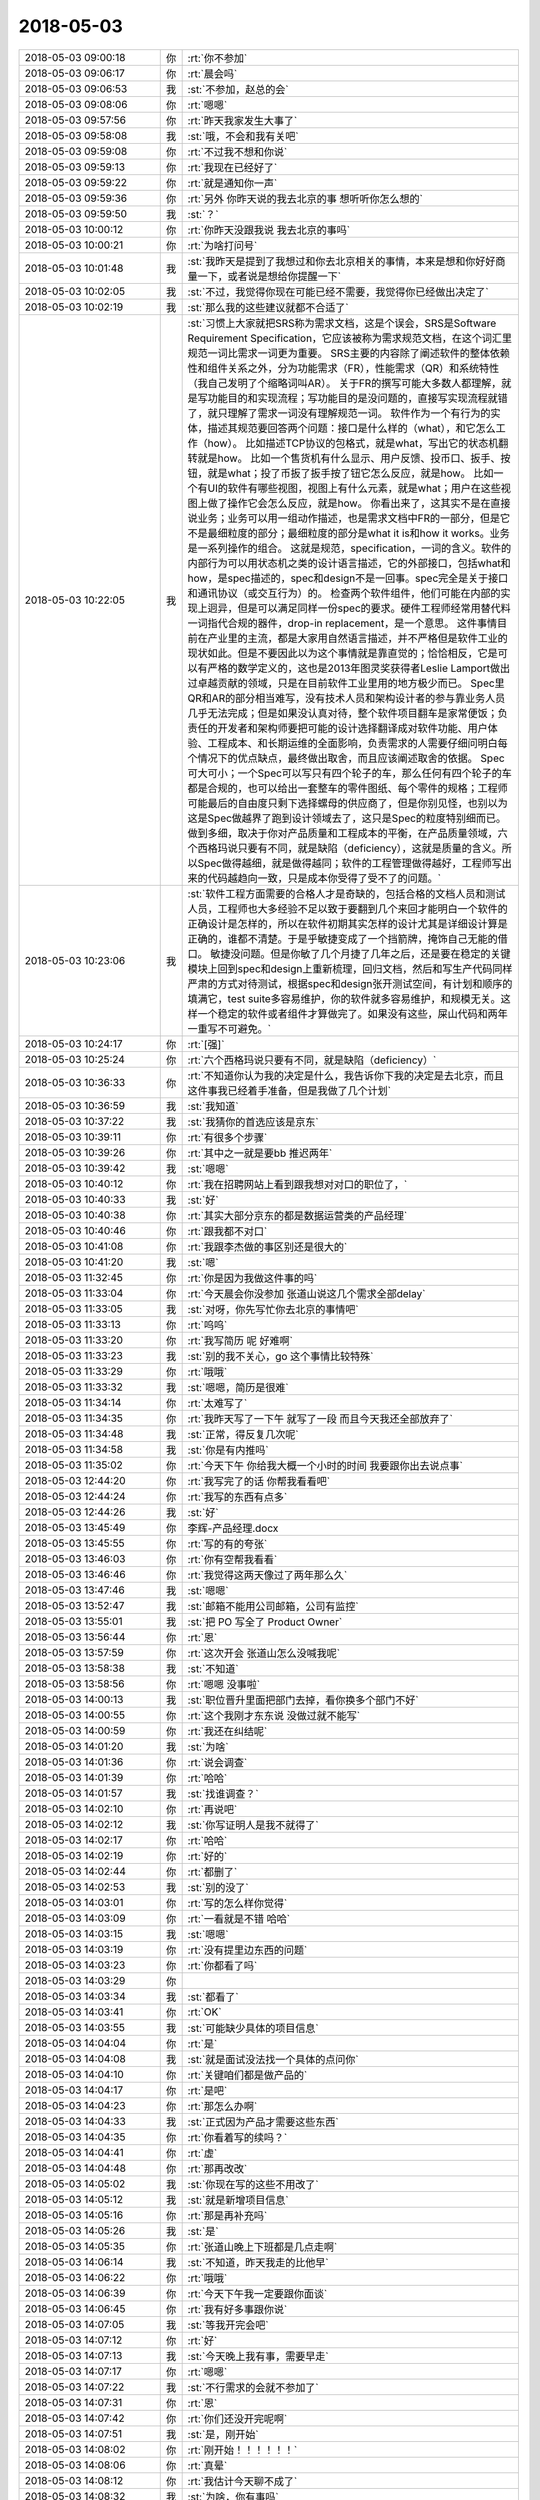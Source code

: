 2018-05-03
-------------

.. list-table::
   :widths: 25, 1, 60

   * - 2018-05-03 09:00:18
     - 你
     - :rt:`你不参加`
   * - 2018-05-03 09:06:17
     - 你
     - :rt:`晨会吗`
   * - 2018-05-03 09:06:53
     - 我
     - :st:`不参加，赵总的会`
   * - 2018-05-03 09:08:06
     - 你
     - :rt:`嗯嗯`
   * - 2018-05-03 09:57:56
     - 你
     - :rt:`昨天我家发生大事了`
   * - 2018-05-03 09:58:08
     - 我
     - :st:`哦，不会和我有关吧`
   * - 2018-05-03 09:59:08
     - 你
     - :rt:`不过我不想和你说`
   * - 2018-05-03 09:59:13
     - 你
     - :rt:`我现在已经好了`
   * - 2018-05-03 09:59:22
     - 你
     - :rt:`就是通知你一声`
   * - 2018-05-03 09:59:36
     - 你
     - :rt:`另外 你昨天说的我去北京的事 想听听你怎么想的`
   * - 2018-05-03 09:59:50
     - 我
     - :st:`？`
   * - 2018-05-03 10:00:12
     - 你
     - :rt:`你昨天没跟我说 我去北京的事吗`
   * - 2018-05-03 10:00:21
     - 你
     - :rt:`为啥打问号`
   * - 2018-05-03 10:01:48
     - 我
     - :st:`我昨天是提到了我想过和你去北京相关的事情，本来是想和你好好商量一下，或者说是想给你提醒一下`
   * - 2018-05-03 10:02:05
     - 我
     - :st:`不过，我觉得你现在可能已经不需要，我觉得你已经做出决定了`
   * - 2018-05-03 10:02:19
     - 我
     - :st:`那么我的这些建议就都不合适了`
   * - 2018-05-03 10:22:05
     - 我
     - :st:`习惯上大家就把SRS称为需求文档，这是个误会，SRS是Software Requirement Specification，它应该被称为需求规范文档，在这个词汇里规范一词比需求一词更为重要。
       SRS主要的内容除了阐述软件的整体依赖性和组件关系之外，分为功能需求（FR），性能需求（QR）和系统特性（我自己发明了个缩略词叫AR）。
       关于FR的撰写可能大多数人都理解，就是写功能目的和实现流程；写功能目的是没问题的，直接写实现流程就错了，就只理解了需求一词没有理解规范一词。
       软件作为一个有行为的实体，描述其规范要回答两个问题：接口是什么样的（what），和它怎么工作（how）。
       比如描述TCP协议的包格式，就是what，写出它的状态机翻转就是how。
       比如一个售货机有什么显示、用户反馈、投币口、扳手、按钮，就是what；投了币扳了扳手按了钮它怎么反应，就是how。
       比如一个有UI的软件有哪些视图，视图上有什么元素，就是what；用户在这些视图上做了操作它会怎么反应，就是how。
       你看出来了，这其实不是在直接说业务；业务可以用一组动作描述，也是需求文档中FR的一部分，但是它不是最细粒度的部分；最细粒度的部分是what it is和how it works。业务是一系列操作的组合。
       这就是规范，specification，一词的含义。软件的内部行为可以用状态机之类的设计语言描述，它的外部接口，包括what和how，是spec描述的，spec和design不是一回事。spec完全是关于接口和通讯协议（或交互行为）的。
       检查两个软件组件，他们可能在内部的实现上迥异，但是可以满足同样一份spec的要求。硬件工程师经常用替代料一词指代合规的器件，drop-in replacement，是一个意思。
       这件事情目前在产业里的主流，都是大家用自然语言描述，并不严格但是软件工业的现状如此。但是不要因此以为这个事情就是靠直觉的；恰恰相反，它是可以有严格的数学定义的，这也是2013年图灵奖获得者Leslie Lamport做出过卓越贡献的领域，只是在目前软件工业里用的地方极少而已。
       Spec里QR和AR的部分相当难写，没有技术人员和架构设计者的参与靠业务人员几乎无法完成；但是如果没认真对待，整个软件项目翻车是家常便饭；负责任的开发者和架构师要把可能的设计选择翻译成对软件功能、用户体验、工程成本、和长期运维的全面影响，负责需求的人需要仔细问明白每个情况下的优点缺点，最终做出取舍，而且应该阐述取舍的依据。
       Spec可大可小；一个Spec可以写只有四个轮子的车，那么任何有四个轮子的车都是合规的，也可以给出一套整车的零件图纸、每个零件的规格；工程师可能最后的自由度只剩下选择螺母的供应商了，但是你别见怪，也别以为这是Spec做越界了跑到设计领域去了，这只是Spec的粒度特别细而已。做到多细，取决于你对产品质量和工程成本的平衡，在产品质量领域，六个西格玛说只要有不同，就是缺陷（deficiency），这就是质量的含义。所以Spec做得越细，就是做得越同；软件的工程管理做得越好，工程师写出来的代码越趋向一致，只是成本你受得了受不了的问题。`
   * - 2018-05-03 10:23:06
     - 我
     - :st:`软件工程方面需要的合格人才是奇缺的，包括合格的文档人员和测试人员，工程师也大多经验不足以致于要翻到几个来回才能明白一个软件的正确设计是怎样的，所以在软件初期其实怎样的设计尤其是详细设计算是正确的，谁都不清楚。于是乎敏捷变成了一个挡箭牌，掩饰自己无能的借口。
       敏捷没问题。但是你敏了几个月捷了几年之后，还是要在稳定的关键模块上回到spec和design上重新梳理，回归文档，然后和写生产代码同样严肃的方式对待测试，根据spec和design张开测试空间，有计划和顺序的填满它，test suite多容易维护，你的软件就多容易维护，和规模无关。这样一个稳定的软件或者组件才算做完了。如果没有这些，屎山代码和两年一重写不可避免。`
   * - 2018-05-03 10:24:17
     - 你
     - :rt:`[强]`
   * - 2018-05-03 10:25:24
     - 你
     - :rt:`六个西格玛说只要有不同，就是缺陷（deficiency）`
   * - 2018-05-03 10:36:33
     - 你
     - :rt:`不知道你认为我的决定是什么，我告诉你下我的决定是去北京，而且这件事我已经着手准备，但是我做了几个计划`
   * - 2018-05-03 10:36:59
     - 我
     - :st:`我知道`
   * - 2018-05-03 10:37:22
     - 我
     - :st:`我猜你的首选应该是京东`
   * - 2018-05-03 10:39:11
     - 你
     - :rt:`有很多个步骤`
   * - 2018-05-03 10:39:26
     - 你
     - :rt:`其中之一就是要bb 推迟两年`
   * - 2018-05-03 10:39:42
     - 我
     - :st:`嗯嗯`
   * - 2018-05-03 10:40:12
     - 你
     - :rt:`我在招聘网站上看到跟我想对对口的职位了，`
   * - 2018-05-03 10:40:33
     - 我
     - :st:`好`
   * - 2018-05-03 10:40:38
     - 你
     - :rt:`其实大部分京东的都是数据运营类的产品经理`
   * - 2018-05-03 10:40:46
     - 你
     - :rt:`跟我都不对口`
   * - 2018-05-03 10:41:08
     - 你
     - :rt:`我跟李杰做的事区别还是很大的`
   * - 2018-05-03 10:41:20
     - 我
     - :st:`嗯`
   * - 2018-05-03 11:32:45
     - 你
     - :rt:`你是因为我做这件事的吗`
   * - 2018-05-03 11:33:04
     - 你
     - :rt:`今天晨会你没参加 张道山说这几个需求全部delay`
   * - 2018-05-03 11:33:05
     - 我
     - :st:`对呀，你先写忙你去北京的事情吧`
   * - 2018-05-03 11:33:13
     - 你
     - :rt:`呜呜`
   * - 2018-05-03 11:33:20
     - 你
     - :rt:`我写简历 呢 好难啊`
   * - 2018-05-03 11:33:23
     - 我
     - :st:`别的我不关心，go 这个事情比较特殊`
   * - 2018-05-03 11:33:29
     - 你
     - :rt:`哦哦`
   * - 2018-05-03 11:33:32
     - 我
     - :st:`嗯嗯，简历是很难`
   * - 2018-05-03 11:34:14
     - 你
     - :rt:`太难写了`
   * - 2018-05-03 11:34:35
     - 你
     - :rt:`我昨天写了一下午 就写了一段 而且今天我还全部放弃了`
   * - 2018-05-03 11:34:48
     - 我
     - :st:`正常，得反复几次呢`
   * - 2018-05-03 11:34:58
     - 我
     - :st:`你是有内推吗`
   * - 2018-05-03 11:35:02
     - 你
     - :rt:`今天下午 你给我大概一个小时的时间 我要跟你出去说点事`
   * - 2018-05-03 12:44:20
     - 你
     - :rt:`我写完了的话 你帮我看看吧`
   * - 2018-05-03 12:44:24
     - 你
     - :rt:`我写的东西有点多`
   * - 2018-05-03 12:44:26
     - 我
     - :st:`好`
   * - 2018-05-03 13:45:49
     - 你
     - 李辉-产品经理.docx
   * - 2018-05-03 13:45:55
     - 你
     - :rt:`写的有的夸张`
   * - 2018-05-03 13:46:03
     - 你
     - :rt:`你有空帮我看看`
   * - 2018-05-03 13:46:46
     - 你
     - :rt:`我觉得这两天像过了两年那么久`
   * - 2018-05-03 13:47:46
     - 我
     - :st:`嗯嗯`
   * - 2018-05-03 13:52:47
     - 我
     - :st:`邮箱不能用公司邮箱，公司有监控`
   * - 2018-05-03 13:55:01
     - 我
     - :st:`把 PO 写全了 Product Owner`
   * - 2018-05-03 13:56:44
     - 你
     - :rt:`恩`
   * - 2018-05-03 13:57:59
     - 你
     - :rt:`这次开会 张道山怎么没喊我呢`
   * - 2018-05-03 13:58:38
     - 我
     - :st:`不知道`
   * - 2018-05-03 13:58:56
     - 你
     - :rt:`嗯嗯 没事啦`
   * - 2018-05-03 14:00:13
     - 我
     - :st:`职位晋升里面把部门去掉，看你换多个部门不好`
   * - 2018-05-03 14:00:55
     - 你
     - :rt:`这个我刚才东东说 没做过就不能写`
   * - 2018-05-03 14:00:59
     - 你
     - :rt:`我还在纠结呢`
   * - 2018-05-03 14:01:20
     - 我
     - :st:`为啥`
   * - 2018-05-03 14:01:36
     - 你
     - :rt:`说会调查`
   * - 2018-05-03 14:01:39
     - 你
     - :rt:`哈哈`
   * - 2018-05-03 14:01:57
     - 我
     - :st:`找谁调查？`
   * - 2018-05-03 14:02:10
     - 你
     - :rt:`再说吧`
   * - 2018-05-03 14:02:12
     - 我
     - :st:`你写证明人是我不就得了`
   * - 2018-05-03 14:02:17
     - 你
     - :rt:`哈哈`
   * - 2018-05-03 14:02:19
     - 你
     - :rt:`好的`
   * - 2018-05-03 14:02:44
     - 你
     - :rt:`都删了`
   * - 2018-05-03 14:02:53
     - 我
     - :st:`别的没了`
   * - 2018-05-03 14:03:01
     - 你
     - :rt:`写的怎么样你觉得`
   * - 2018-05-03 14:03:09
     - 你
     - :rt:`一看就是不错 哈哈`
   * - 2018-05-03 14:03:15
     - 我
     - :st:`嗯嗯`
   * - 2018-05-03 14:03:19
     - 你
     - :rt:`没有提里边东西的问题`
   * - 2018-05-03 14:03:23
     - 你
     - :rt:`你都看了吗`
   * - 2018-05-03 14:03:29
     - 你
     - .. image:: images/c53021f1bdaa218959179d4eb569dad8.gif
          :width: 100px
   * - 2018-05-03 14:03:34
     - 我
     - :st:`都看了`
   * - 2018-05-03 14:03:41
     - 你
     - :rt:`OK`
   * - 2018-05-03 14:03:55
     - 我
     - :st:`可能缺少具体的项目信息`
   * - 2018-05-03 14:04:04
     - 你
     - :rt:`是`
   * - 2018-05-03 14:04:08
     - 我
     - :st:`就是面试没法找一个具体的点问你`
   * - 2018-05-03 14:04:10
     - 你
     - :rt:`关键咱们都是做产品的`
   * - 2018-05-03 14:04:17
     - 你
     - :rt:`是吧`
   * - 2018-05-03 14:04:23
     - 你
     - :rt:`那怎么办啊`
   * - 2018-05-03 14:04:33
     - 我
     - :st:`正式因为产品才需要这些东西`
   * - 2018-05-03 14:04:35
     - 你
     - :rt:`你看着写的续吗？`
   * - 2018-05-03 14:04:41
     - 你
     - :rt:`虚`
   * - 2018-05-03 14:04:48
     - 你
     - :rt:`那再改改`
   * - 2018-05-03 14:05:02
     - 我
     - :st:`你现在写的这些不用改了`
   * - 2018-05-03 14:05:12
     - 我
     - :st:`就是新增项目信息`
   * - 2018-05-03 14:05:16
     - 你
     - :rt:`那是再补充吗`
   * - 2018-05-03 14:05:26
     - 我
     - :st:`是`
   * - 2018-05-03 14:05:35
     - 你
     - :rt:`张道山晚上下班都是几点走啊`
   * - 2018-05-03 14:06:14
     - 我
     - :st:`不知道，昨天我走的比他早`
   * - 2018-05-03 14:06:22
     - 你
     - :rt:`哦哦`
   * - 2018-05-03 14:06:39
     - 你
     - :rt:`今天下午我一定要跟你面谈`
   * - 2018-05-03 14:06:45
     - 你
     - :rt:`我有好多事跟你说`
   * - 2018-05-03 14:07:05
     - 我
     - :st:`等我开完会吧`
   * - 2018-05-03 14:07:12
     - 你
     - :rt:`好`
   * - 2018-05-03 14:07:13
     - 我
     - :st:`今天晚上我有事，需要早走`
   * - 2018-05-03 14:07:17
     - 你
     - :rt:`嗯嗯`
   * - 2018-05-03 14:07:22
     - 我
     - :st:`不行需求的会就不参加了`
   * - 2018-05-03 14:07:31
     - 你
     - :rt:`恩`
   * - 2018-05-03 14:07:42
     - 你
     - :rt:`你们还没开完呢啊`
   * - 2018-05-03 14:07:51
     - 我
     - :st:`是，刚开始`
   * - 2018-05-03 14:08:02
     - 你
     - :rt:`刚开始！！！！！！`
   * - 2018-05-03 14:08:06
     - 你
     - :rt:`真晕`
   * - 2018-05-03 14:08:12
     - 你
     - :rt:`我估计今天聊不成了`
   * - 2018-05-03 14:08:32
     - 我
     - :st:`为啥，你有事吗`
   * - 2018-05-03 14:09:15
     - 你
     - :rt:`你有事啊`
   * - 2018-05-03 14:09:18
     - 你
     - :rt:`我没事`
   * - 2018-05-03 14:09:32
     - 我
     - :st:`我安排吧，你别管了`
   * - 2018-05-03 14:13:01
     - 你
     - :rt:`好`
   * - 2018-05-03 14:16:25
     - 你
     - :rt:`岗位职责：
       1.全面负责京东技术官网产品（PC端，移动端）以及产品运营和后台信息架构优化；
       2.能够输出相应的PRD文档和产品原型，推动产品按时上线，并负责后续的产品迭代优化；
       3.和用研部门一起调研用户需求、收集用户反馈，和设计部门一起进行原型设计和评估，和数据分析部门一起监控和利用产品数据。
       任职要求：
       1.熟悉WordPress，有相关开发及插件使用经验者优先；
       2.深刻理解内容管理系统， 能在快节奏的工作环境中完成任务，注重细节，能够快速学习并独立工作，很好的主动思考和解决问题的能力；
       3.WordPress方面经验丰富者优先考虑。`
   * - 2018-05-03 14:16:35
     - 你
     - :rt:`这个是京东发布的一个招聘信息`
   * - 2018-05-03 14:16:43
     - 你
     - :rt:`我看跟我算是比较符合的了`
   * - 2018-05-03 14:17:05
     - 你
     - :rt:`WordPress是啥不知道 我查了下 是个内容管理系统 跟CRM差不多`
   * - 2018-05-03 14:17:08
     - 我
     - :st:`嗯嗯`
   * - 2018-05-03 14:17:19
     - 我
     - :st:`还不太一样`
   * - 2018-05-03 14:17:24
     - 你
     - :rt:`是`
   * - 2018-05-03 14:17:43
     - 你
     - :rt:`我觉得他们的产品跟wordpress可能非常相关`
   * - 2018-05-03 14:17:59
     - 我
     - :st:`有可能`
   * - 2018-05-03 14:18:03
     - 你
     - :rt:`我在天津找到几个招聘信息 跟我特别符合 都是做产品的`
   * - 2018-05-03 14:18:10
     - 你
     - :rt:`不是李杰那种项目的`
   * - 2018-05-03 14:18:21
     - 你
     - :rt:`岗位职责：
       1、根据公司的业务发展和产品规划，负责分管产品的整体规划、路径设计、项目跟踪和上线运营；
       2、根据产品设计目标、业务流程、管理规则、业务痛点、业务场景，进行需求调研并设计产品方案；
       3、根据业务使用场景、用户习惯，设计产品原型、交互体验、使用导航；
       4、负责产品项目过程管理和产品交付使用整体管控，确保产品按时、按质按量交付使用；
       5、负责产品的上线发布会推广，上线实施、产品使用培训和使用指南的提供；
       6、跟踪上线产品的市场效果、用户反馈，收集和主动挖掘改进需求，根据业务需要持续改进产品；
       任职要求：
       1、 研究生及以上学历，汽车工程、机械工程、自动化、电信工程、通信工程、计算机科学、软件工程或信息管理等相关专业，有汽车行业或企业工作经验者优先；
       2、 具备优秀的产品策划及规划能力，了解互联网产品设计模式，掌握产品设计原则及科学方法；
       3、 具备PDM、MES、ERP等大型工业软件产品建设及实施经验者优先；
       4、 具备技术及业务解决方案策划经验、有信息化咨询能力经验者优先；
       5、 具有较好的沟通、表达和学习能力；
       6、 具有强烈的责任心，能够承担工作压力，具备较强执行能力。`
   * - 2018-05-03 14:18:23
     - 我
     - :st:`天津就没有意思了`
   * - 2018-05-03 14:18:34
     - 你
     - :rt:`我想在天津面试一下`
   * - 2018-05-03 14:18:51
     - 我
     - :st:`可以`
   * - 2018-05-03 14:19:04
     - 你
     - :rt:`积攒点面试经验 我太长时间没有面试了 这次的目标就是京东 我必须保证成功率`
   * - 2018-05-03 14:19:14
     - 我
     - :st:`好`
   * - 2018-05-03 14:19:51
     - 你
     - :rt:`我问了李杰 他说他们单位基本岁数都很小 他算是最大的`
   * - 2018-05-03 14:20:00
     - 我
     - :st:`嗯嗯`
   * - 2018-05-03 14:20:13
     - 你
     - :rt:`但愿岁数小的 没特别深的道行`
   * - 2018-05-03 14:20:34
     - 你
     - :rt:`或者道行深的 像你这样的也行`
   * - 2018-05-03 14:20:43
     - 你
     - :rt:`就怕那事事的`
   * - 2018-05-03 14:20:53
     - 我
     - :st:`嗯`
   * - 2018-05-03 14:21:07
     - 我
     - :st:`先能过面试吧`
   * - 2018-05-03 14:21:19
     - 你
     - :rt:`我说的就是面试啊`
   * - 2018-05-03 14:21:45
     - 你
     - :rt:`说实话 我还挺紧张的`
   * - 2018-05-03 14:21:46
     - 我
     - :st:`不会吧，面试你的怎么也得是 leader 呀`
   * - 2018-05-03 14:21:50
     - 我
     - :st:`正常`
   * - 2018-05-03 14:21:51
     - 你
     - :rt:`不一定`
   * - 2018-05-03 14:22:11
     - 我
     - :st:`哦，那就比较麻烦，怕你说的他听不懂`
   * - 2018-05-03 14:23:54
     - 你
     - :rt:`哎呀 我可紧张了`
   * - 2018-05-03 14:23:57
     - 我
     - :st:`唉，这个破会，磨叽死了`
   * - 2018-05-03 14:24:02
     - 你
     - :rt:`生怕自己没面上`
   * - 2018-05-03 14:24:07
     - 我
     - :st:`哦`
   * - 2018-05-03 14:24:15
     - 我
     - :st:`你太恐惧了`
   * - 2018-05-03 14:24:23
     - 你
     - :rt:`是`
   * - 2018-05-03 14:24:41
     - 我
     - :st:`算了，等待会面谈的时候再说你的恐惧吧`
   * - 2018-05-03 14:24:51
     - 你
     - :rt:`恩`
   * - 2018-05-03 14:25:02
     - 你
     - :rt:`我跟你透漏点我的事`
   * - 2018-05-03 14:25:54
     - 我
     - :st:`好`
   * - 2018-05-03 14:26:08
     - 你
     - :rt:`我昨天早上跟李杰说去北京的事了 李杰一直不同意 非得让我要bb，后来我跟他说 我去北京的事先不让告诉你  然后我就把这段聊天记录发给东东了 忘了提到你的那句`
   * - 2018-05-03 14:26:15
     - 你
     - :rt:`结果东东就问问老王是谁`
   * - 2018-05-03 14:26:29
     - 你
     - :rt:`我的天 我的头皮像过电一样`
   * - 2018-05-03 14:26:31
     - 我
     - :st:`呵呵`
   * - 2018-05-03 14:26:39
     - 你
     - :rt:`我就跟他说是你`
   * - 2018-05-03 14:26:40
     - 我
     - :st:`你中午就是为这个哭吧`
   * - 2018-05-03 14:26:43
     - 你
     - :rt:`恩`
   * - 2018-05-03 14:26:46
     - 你
     - :rt:`他要跟我离婚`
   * - 2018-05-03 14:26:49
     - 我
     - :st:`我猜到了`
   * - 2018-05-03 14:26:58
     - 你
     - :rt:`我觉得你也能猜到`
   * - 2018-05-03 14:27:14
     - 你
     - :rt:`昨天晚上从7点 一直聊到11点`
   * - 2018-05-03 14:27:19
     - 你
     - :rt:`我的妈妈啊`
   * - 2018-05-03 14:27:25
     - 你
     - :rt:`你都不知道我有多累`
   * - 2018-05-03 14:27:32
     - 我
     - :st:`我能想象`
   * - 2018-05-03 14:27:46
     - 你
     - :rt:`但是你绝对想不到东东跟我提离婚的理由`
   * - 2018-05-03 14:28:09
     - 我
     - :st:`不是因为你和同事的处事方式吗`
   * - 2018-05-03 14:28:13
     - 你
     - :rt:`我问他 相信我身体上没背叛他吗 他说信`
   * - 2018-05-03 14:28:26
     - 你
     - :rt:`有这个 我心就放心一半了`
   * - 2018-05-03 14:28:32
     - 我
     - :st:`嗯`
   * - 2018-05-03 14:29:08
     - 你
     - :rt:`他说他考虑了一下
       1、我对精神交流的需求 他不能满足我 
       2、他再也不相信我了`
   * - 2018-05-03 14:29:35
     - 你
     - :rt:`因为你记得我俩上次因为你吵架 我答应过不跟你联系了`
   * - 2018-05-03 14:29:47
     - 你
     - :rt:`现在他发现了 而且还把你介绍给李杰了`
   * - 2018-05-03 14:29:50
     - 你
     - :rt:`我的天`
   * - 2018-05-03 14:29:57
     - 我
     - :st:`嗯`
   * - 2018-05-03 14:30:23
     - 你
     - :rt:`然后我就开始了。。。。漫长而痛苦的解释`
   * - 2018-05-03 14:30:45
     - 你
     - :rt:`他说他不相信蓝颜知己 他男人的感觉 你对我绝对没安好心`
   * - 2018-05-03 14:30:46
     - 你
     - :rt:`哈哈`
   * - 2018-05-03 14:30:56
     - 你
     - :rt:`其实他也很痛苦`
   * - 2018-05-03 14:31:00
     - 我
     - :st:`呵呵`
   * - 2018-05-03 14:31:09
     - 你
     - :rt:`然后他一直不了解咱俩到底是什么关系`
   * - 2018-05-03 14:31:16
     - 你
     - :rt:`说他想象不到`
   * - 2018-05-03 14:31:39
     - 你
     - :rt:`不过我圆的也挺好的`
   * - 2018-05-03 14:31:48
     - 你
     - :rt:`也不算是圆 我就是实话实说`
   * - 2018-05-03 14:32:18
     - 你
     - :rt:`现在唯一瞒他的 就是我说你一直做研发 我做产品 有工作往来 我没说过你去年是产总`
   * - 2018-05-03 14:32:29
     - 我
     - :st:`嗯嗯`
   * - 2018-05-03 14:32:37
     - 你
     - :rt:`结局还是不错的`
   * - 2018-05-03 14:32:41
     - 你
     - :rt:`我挺满意`
   * - 2018-05-03 14:32:46
     - 你
     - :rt:`他也不跟我离婚了`
   * - 2018-05-03 14:32:54
     - 我
     - :st:`呵呵，你还是太年轻了`
   * - 2018-05-03 14:33:07
     - 你
     - :rt:`其实我去北京 在休假的时候 都已经跟他谈妥了`
   * - 2018-05-03 14:33:33
     - 你
     - :rt:`这事纯粹是半路杀出程咬金`
   * - 2018-05-03 14:33:44
     - 你
     - :rt:`你就别埋怨我了 你知道我昨天晚上怎么过来的么`
   * - 2018-05-03 14:33:45
     - 我
     - :st:`其实不是啦`
   * - 2018-05-03 14:33:59
     - 我
     - :st:`我知道，所以我昨天才和你说那些话`
   * - 2018-05-03 14:34:04
     - 你
     - :rt:`我现在不需要什么大道理`
   * - 2018-05-03 14:34:09
     - 我
     - :st:`我没有埋怨你`
   * - 2018-05-03 14:34:12
     - 你
     - :rt:`你也别给我讲什么大道理`
   * - 2018-05-03 14:34:14
     - 我
     - :st:`只是心疼你`
   * - 2018-05-03 14:34:25
     - 你
     - :rt:`哪些话`
   * - 2018-05-03 14:34:29
     - 你
     - :rt:`朋友圈的么`
   * - 2018-05-03 14:34:31
     - 我
     - :st:`真的很心疼`
   * - 2018-05-03 14:34:40
     - 我
     - :st:`朋友圈是给我自己的`
   * - 2018-05-03 14:34:45
     - 你
     - :rt:`哦哦`
   * - 2018-05-03 14:34:50
     - 你
     - :rt:`你昨天跟我说啥了`
   * - 2018-05-03 14:35:14
     - 我
     - :st:`你的事情我已经想明白了，你只要记住我一直是以你的利益为重，以你快乐为核心的`
   * - 2018-05-03 14:35:31
     - 你
     - :rt:`你不是一直这样做的吗`
   * - 2018-05-03 14:35:38
     - 你
     - :rt:`为什么突然这么说`
   * - 2018-05-03 14:36:19
     - 我
     - :st:`面谈再说吧，这事有点复杂`
   * - 2018-05-03 14:53:59
     - 我
     - :st:`简直了，连现场要什么都不知道`
   * - 2018-05-03 14:54:11
     - 你
     - :rt:`啊`
   * - 2018-05-03 14:54:42
     - 我
     - :st:`你上次说的必做的3个是什么`
   * - 2018-05-03 14:55:09
     - 你
     - :rt:`keep dense     decode`
   * - 2018-05-03 14:55:16
     - 你
     - :rt:`单用户连接数`
   * - 2018-05-03 14:55:30
     - 我
     - :st:`好`
   * - 2018-05-03 15:31:47
     - 我
     - :st:`完事了，走吗`
   * - 2018-05-03 15:32:14
     - 你
     - :rt:`刘辉来了`
   * - 2018-05-03 15:32:20
     - 你
     - :rt:`张道山给我安排了个任务`
   * - 2018-05-03 15:33:09
     - 我
     - :st:`哦`
   * - 2018-05-03 15:33:17
     - 你
     - :rt:`稍等一会`
   * - 2018-05-03 15:33:19
     - 你
     - :rt:`一会就好`
   * - 2018-05-03 15:48:17
     - 你
     - :rt:`走吧`
   * - 2018-05-03 15:48:20
     - 你
     - :rt:`行吗`
   * - 2018-05-03 15:48:31
     - 我
     - :st:`等几分钟`
   * - 2018-05-03 15:56:31
     - 你
     - :rt:`4：30 有个需求评审`
   * - 2018-05-03 15:56:37
     - 你
     - :rt:`你今天几点走`
   * - 2018-05-03 15:56:41
     - 你
     - :rt:`不行就改天吧`
   * - 2018-05-03 15:57:25
     - 我
     - :st:`不参加需求了`
   * - 2018-05-03 15:57:57
     - 你
     - :rt:`decode的不参加了吗`
   * - 2018-05-03 15:58:11
     - 我
     - :st:`我不参加了`
   * - 2018-05-03 15:58:24
     - 我
     - :st:`现在可以走了，走吗`
   * - 2018-05-03 15:58:29
     - 你
     - :rt:`走吧`
   * - 2018-05-03 15:58:32
     - 我
     - :st:`嗯嗯`
   * - 2018-05-03 16:03:44
     - 我
     - :st:`出来了`
   * - 2018-05-03 16:04:07
     - 你
     - :rt:`你等我一下`
   * - 2018-05-03 18:25:25
     - 我
     - :st:`我有事先走了`
   * - 2018-05-03 18:25:32
     - 你
     - :rt:`恩`